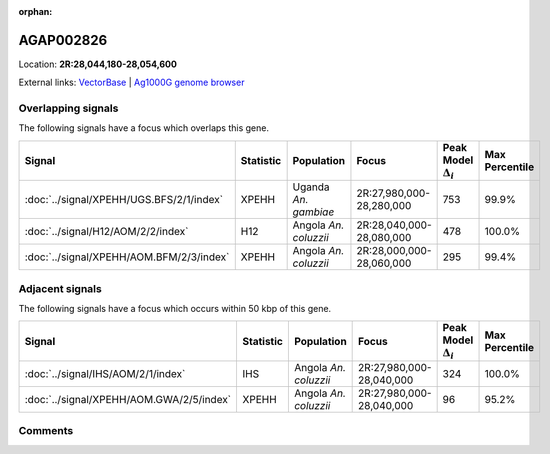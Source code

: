 :orphan:



AGAP002826
==========

Location: **2R:28,044,180-28,054,600**





External links:
`VectorBase <https://www.vectorbase.org/Anopheles_gambiae/Gene/Summary?g=AGAP002826>`_ |
`Ag1000G genome browser <https://www.malariagen.net/apps/ag1000g/phase1-AR3/index.html?genome_region=2R:28044180-28054600#genomebrowser>`_

Overlapping signals
-------------------

The following signals have a focus which overlaps this gene.

.. cssclass:: table-hover
.. list-table::
    :widths: auto
    :header-rows: 1

    * - Signal
      - Statistic
      - Population
      - Focus
      - Peak Model :math:`\Delta_{i}`
      - Max Percentile
    * - :doc:`../signal/XPEHH/UGS.BFS/2/1/index`
      - XPEHH
      - Uganda *An. gambiae*
      - 2R:27,980,000-28,280,000
      - 753
      - 99.9%
    * - :doc:`../signal/H12/AOM/2/2/index`
      - H12
      - Angola *An. coluzzii*
      - 2R:28,040,000-28,080,000
      - 478
      - 100.0%
    * - :doc:`../signal/XPEHH/AOM.BFM/2/3/index`
      - XPEHH
      - Angola *An. coluzzii*
      - 2R:28,000,000-28,060,000
      - 295
      - 99.4%
    




Adjacent signals
----------------

The following signals have a focus which occurs within 50 kbp of this gene.

.. cssclass:: table-hover
.. list-table::
    :widths: auto
    :header-rows: 1

    * - Signal
      - Statistic
      - Population
      - Focus
      - Peak Model :math:`\Delta_{i}`
      - Max Percentile
    * - :doc:`../signal/IHS/AOM/2/1/index`
      - IHS
      - Angola *An. coluzzii*
      - 2R:27,980,000-28,040,000
      - 324
      - 100.0%
    * - :doc:`../signal/XPEHH/AOM.GWA/2/5/index`
      - XPEHH
      - Angola *An. coluzzii*
      - 2R:27,980,000-28,040,000
      - 96
      - 95.2%
    




Comments
--------


.. raw:: html

    <div id="disqus_thread"></div>
    <script>
    
    var disqus_config = function () {
        this.page.identifier = '/gene/AGAP002826';
    };
    
    (function() { // DON'T EDIT BELOW THIS LINE
    var d = document, s = d.createElement('script');
    s.src = 'https://agam-selection-atlas.disqus.com/embed.js';
    s.setAttribute('data-timestamp', +new Date());
    (d.head || d.body).appendChild(s);
    })();
    </script>
    <noscript>Please enable JavaScript to view the <a href="https://disqus.com/?ref_noscript">comments.</a></noscript>


